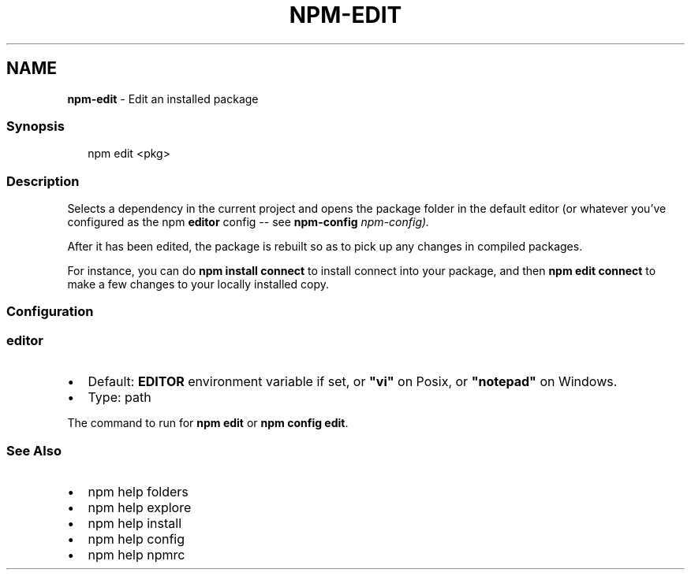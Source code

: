 .TH "NPM\-EDIT" "1" "December 2020" "" ""
.SH "NAME"
\fBnpm-edit\fR \- Edit an installed package
.SS Synopsis
.P
.RS 2
.nf
npm edit <pkg>
.fi
.RE
.SS Description
.P
Selects a dependency in the current project and opens the package folder in
the default editor (or whatever you've configured as the npm \fBeditor\fP
config \-\- see \fBnpm\-config\fP \fInpm\-config)\.\fR
.P
After it has been edited, the package is rebuilt so as to pick up any
changes in compiled packages\.
.P
For instance, you can do \fBnpm install connect\fP to install connect
into your package, and then \fBnpm edit connect\fP to make a few
changes to your locally installed copy\.
.SS Configuration
.SS editor
.RS 0
.IP \(bu 2
Default: \fBEDITOR\fP environment variable if set, or \fB"vi"\fP on Posix,
or \fB"notepad"\fP on Windows\.
.IP \(bu 2
Type: path

.RE
.P
The command to run for \fBnpm edit\fP or \fBnpm config edit\fP\|\.
.SS See Also
.RS 0
.IP \(bu 2
npm help folders
.IP \(bu 2
npm help explore
.IP \(bu 2
npm help install
.IP \(bu 2
npm help config
.IP \(bu 2
npm help npmrc

.RE

